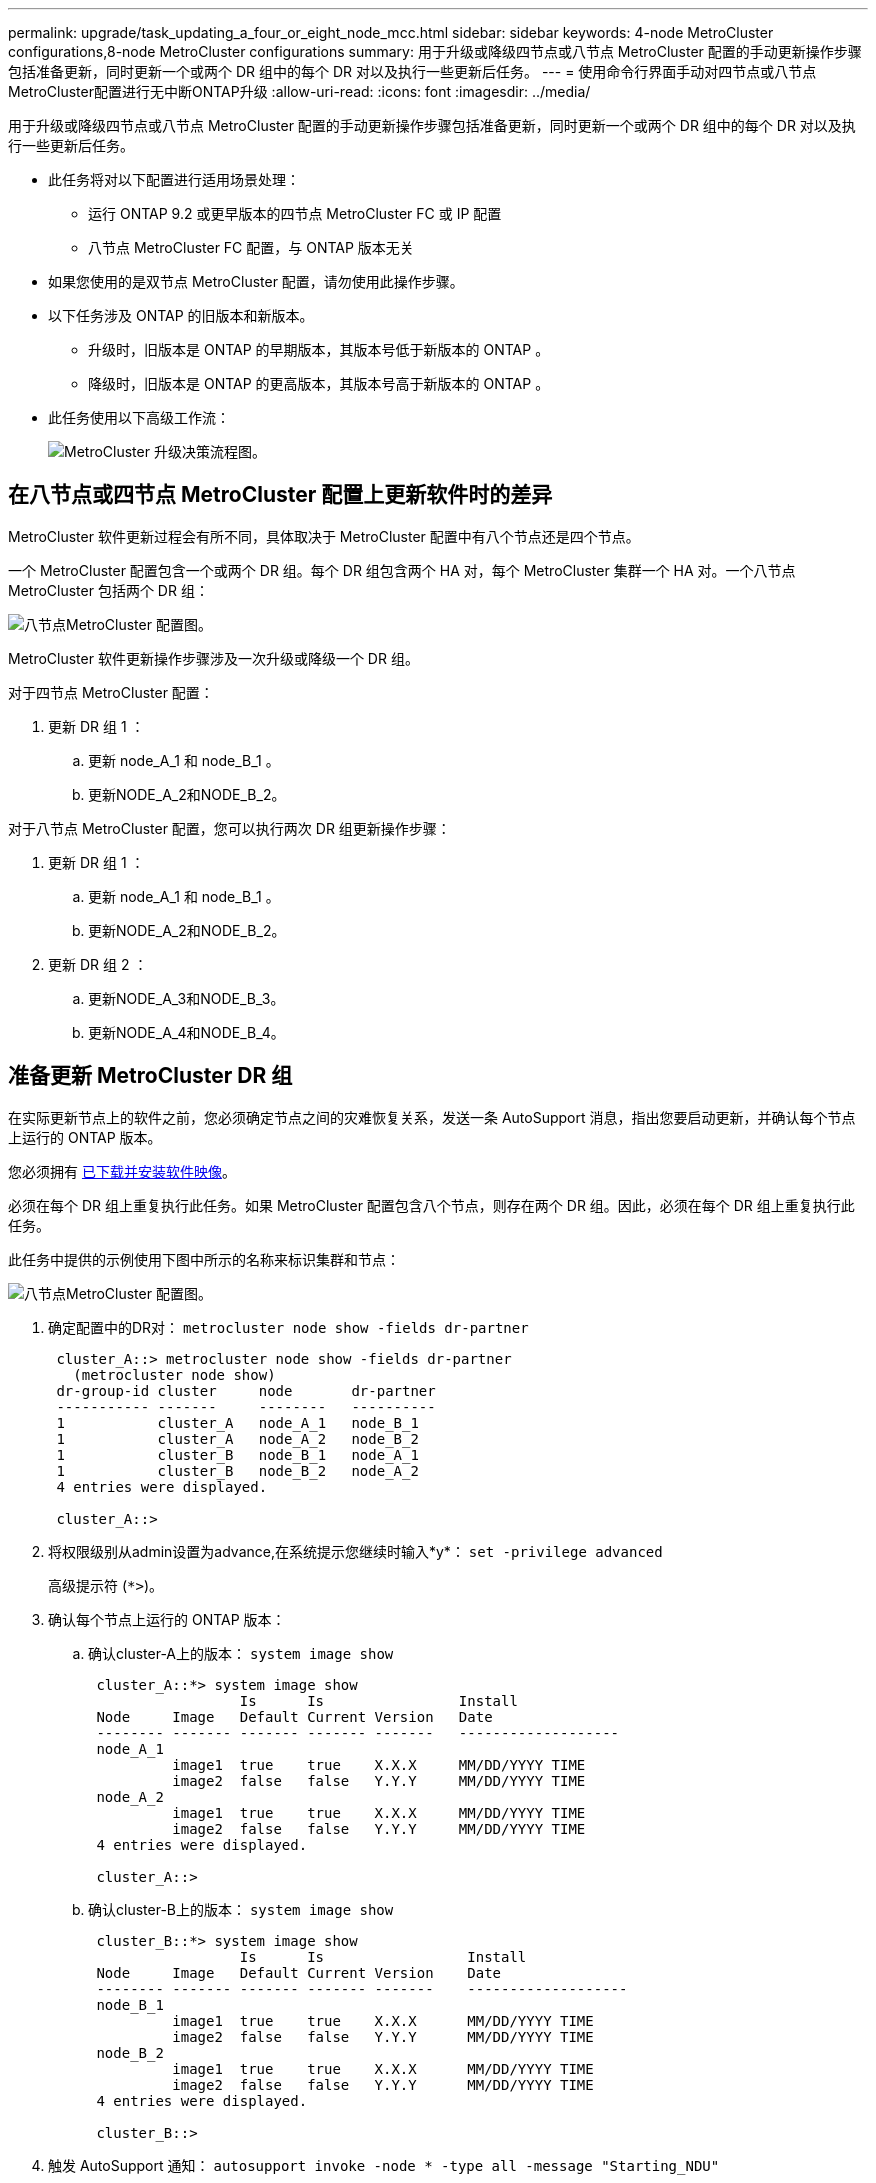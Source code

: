 ---
permalink: upgrade/task_updating_a_four_or_eight_node_mcc.html 
sidebar: sidebar 
keywords: 4-node MetroCluster configurations,8-node MetroCluster configurations 
summary: 用于升级或降级四节点或八节点 MetroCluster 配置的手动更新操作步骤包括准备更新，同时更新一个或两个 DR 组中的每个 DR 对以及执行一些更新后任务。 
---
= 使用命令行界面手动对四节点或八节点MetroCluster配置进行无中断ONTAP升级
:allow-uri-read: 
:icons: font
:imagesdir: ../media/


[role="lead"]
用于升级或降级四节点或八节点 MetroCluster 配置的手动更新操作步骤包括准备更新，同时更新一个或两个 DR 组中的每个 DR 对以及执行一些更新后任务。

* 此任务将对以下配置进行适用场景处理：
+
** 运行 ONTAP 9.2 或更早版本的四节点 MetroCluster FC 或 IP 配置
** 八节点 MetroCluster FC 配置，与 ONTAP 版本无关


* 如果您使用的是双节点 MetroCluster 配置，请勿使用此操作步骤。
* 以下任务涉及 ONTAP 的旧版本和新版本。
+
** 升级时，旧版本是 ONTAP 的早期版本，其版本号低于新版本的 ONTAP 。
** 降级时，旧版本是 ONTAP 的更高版本，其版本号高于新版本的 ONTAP 。


* 此任务使用以下高级工作流：
+
image::../media/workflow_mcc_lockstep_upgrade.gif[MetroCluster 升级决策流程图。]





== 在八节点或四节点 MetroCluster 配置上更新软件时的差异

MetroCluster 软件更新过程会有所不同，具体取决于 MetroCluster 配置中有八个节点还是四个节点。

一个 MetroCluster 配置包含一个或两个 DR 组。每个 DR 组包含两个 HA 对，每个 MetroCluster 集群一个 HA 对。一个八节点 MetroCluster 包括两个 DR 组：

image::../media/mcc_dr_groups_8_node.gif[八节点MetroCluster 配置图。]

MetroCluster 软件更新操作步骤涉及一次升级或降级一个 DR 组。

对于四节点 MetroCluster 配置：

. 更新 DR 组 1 ：
+
.. 更新 node_A_1 和 node_B_1 。
.. 更新NODE_A_2和NODE_B_2。




对于八节点 MetroCluster 配置，您可以执行两次 DR 组更新操作步骤：

. 更新 DR 组 1 ：
+
.. 更新 node_A_1 和 node_B_1 。
.. 更新NODE_A_2和NODE_B_2。


. 更新 DR 组 2 ：
+
.. 更新NODE_A_3和NODE_B_3。
.. 更新NODE_A_4和NODE_B_4。






== 准备更新 MetroCluster DR 组

在实际更新节点上的软件之前，您必须确定节点之间的灾难恢复关系，发送一条 AutoSupport 消息，指出您要启动更新，并确认每个节点上运行的 ONTAP 版本。

您必须拥有 xref:task_download_and_install_ontap_software_image.html[已下载并安装软件映像]。

必须在每个 DR 组上重复执行此任务。如果 MetroCluster 配置包含八个节点，则存在两个 DR 组。因此，必须在每个 DR 组上重复执行此任务。

此任务中提供的示例使用下图中所示的名称来标识集群和节点：

image::../media/mcc_dr_groups_8_node.gif[八节点MetroCluster 配置图。]

. 确定配置中的DR对： `metrocluster node show -fields dr-partner`
+
[listing]
----
 cluster_A::> metrocluster node show -fields dr-partner
   (metrocluster node show)
 dr-group-id cluster     node       dr-partner
 ----------- -------     --------   ----------
 1           cluster_A   node_A_1   node_B_1
 1           cluster_A   node_A_2   node_B_2
 1           cluster_B   node_B_1   node_A_1
 1           cluster_B   node_B_2   node_A_2
 4 entries were displayed.

 cluster_A::>
----
. 将权限级别从admin设置为advance,在系统提示您继续时输入*y*： `set -privilege advanced`
+
高级提示符 (`*>`)。

. 确认每个节点上运行的 ONTAP 版本：
+
.. 确认cluster-A上的版本： `system image show`
+
[listing]
----
 cluster_A::*> system image show
                  Is      Is                Install
 Node     Image   Default Current Version   Date
 -------- ------- ------- ------- -------   -------------------
 node_A_1
          image1  true    true    X.X.X     MM/DD/YYYY TIME
          image2  false   false   Y.Y.Y     MM/DD/YYYY TIME
 node_A_2
          image1  true    true    X.X.X     MM/DD/YYYY TIME
          image2  false   false   Y.Y.Y     MM/DD/YYYY TIME
 4 entries were displayed.

 cluster_A::>
----
.. 确认cluster-B上的版本： `system image show`
+
[listing]
----
 cluster_B::*> system image show
                  Is      Is                 Install
 Node     Image   Default Current Version    Date
 -------- ------- ------- ------- -------    -------------------
 node_B_1
          image1  true    true    X.X.X      MM/DD/YYYY TIME
          image2  false   false   Y.Y.Y      MM/DD/YYYY TIME
 node_B_2
          image1  true    true    X.X.X      MM/DD/YYYY TIME
          image2  false   false   Y.Y.Y      MM/DD/YYYY TIME
 4 entries were displayed.

 cluster_B::>
----


. 触发 AutoSupport 通知： `autosupport invoke -node * -type all -message "Starting_NDU"`
+
此 AutoSupport 通知包括更新前的系统状态记录。如果更新过程出现问题，它会保存有用的故障排除信息。

+
如果集群未配置为发送 AutoSupport 消息，则通知的副本将保存在本地。

. 对于第一组中的每个节点、将目标ONTAP软件映像设置为默认映像： `system image modify {-node nodename -iscurrent false} -isdefault true`
+
此命令使用扩展查询将作为备用映像安装的目标软件映像更改为节点的默认映像。

. 验证目标 ONTAP 软件映像是否设置为默认映像：
+
.. 验证cluster-A上的映像： `system image show`
+
在以下示例中， image2 是新的 ONTAP 版本，并设置为第一组中每个节点上的默认映像：

+
[listing]
----
 cluster_A::*> system image show
                  Is      Is              Install
 Node     Image   Default Current Version Date
 -------- ------- ------- ------- ------- -------------------
 node_A_1
          image1  false   true    X.X.X   MM/DD/YYYY TIME
          image2  true    false   Y.Y.Y   MM/DD/YYYY TIME
 node_A_2
          image1  false   true    X.X.X   MM/DD/YYYY TIME
          image2  true   false   Y.Y.Y   MM/DD/YYYY TIME

 2 entries were displayed.
----
.. 验证cluster-B上的映像： `system image show`
+
以下示例显示目标版本已设置为第一组中每个节点上的默认映像：

+
[listing]
----
 cluster_B::*> system image show
                  Is      Is              Install
 Node     Image   Default Current Version Date
 -------- ------- ------- ------- ------- -------------------
 node_A_1
          image1  false   true    X.X.X   MM/DD/YYYY TIME
          image2  true    false   Y.Y.Y   MM/YY/YYYY TIME
 node_A_2
          image1  false   true    X.X.X   MM/DD/YYYY TIME
          image2  true    false   Y.Y.Y   MM/DD/YYYY TIME

 2 entries were displayed.
----


. 确定要升级的节点当前是否为每个节点的任何客户端提供两次服务： `system node run -node target-node -command uptime`
+
uptime 命令显示节点自上次启动以来对 NFS ， CIFS ， FC 和 iSCSI 客户端执行的操作总数。对于每个协议，您需要运行两次命令来确定操作计数是否在增加。如果它们不断增加，则表示节点当前正在为该协议的客户端提供服务。如果不增加，则节点当前不会为该协议的客户端提供服务。

+
* 注 * ：您应记下客户端操作不断增加的每个协议，以便在升级节点后验证客户端流量是否已恢复。

+
此示例显示了具有 NFS ， CIFS ， FC 和 iSCSI 操作的节点。但是，此节点当前仅为 NFS 和 iSCSI 客户端提供服务。

+
[listing]
----
 cluster_x::> system node run -node node0 -command uptime
   2:58pm up  7 days, 19:16 800000260 NFS ops, 1017333 CIFS ops, 0 HTTP ops, 40395 FCP ops, 32810 iSCSI ops

 cluster_x::> system node run -node node0 -command uptime
   2:58pm up  7 days, 19:17 800001573 NFS ops, 1017333 CIFS ops, 0 HTTP ops, 40395 FCP ops, 32815 iSCSI ops
----




== 更新 MetroCluster DR 组中的第一个 DR 对

您必须按正确顺序执行节点接管和交还，以使新版本的 ONTAP 成为节点的当前版本。

所有节点都必须运行旧版本的 ONTAP 。

在此任务中， node_A_1 和 node_B_1 已更新。

如果您已更新第一个 DR 组上的 ONTAP 软件，并且现在正在更新八节点 MetroCluster 配置中的第二个 DR 组，则在此任务中，您将更新 node_A_3 和 node_B_3 。

. 如果启用了 MetroCluster Tiebreaker 软件，请将其禁用。
. 对于HA对中的每个节点、禁用自动交还： `storage failover modify -node target-node -auto-giveback false`
+
必须对 HA 对中的每个节点重复执行此命令。

. 验证是否已禁用自动交还： `storage failover show -fields auto-giveback`
+
此示例显示已在两个节点上禁用自动交还：

+
[listing]
----
 cluster_x::> storage failover show -fields auto-giveback
 node     auto-giveback
 -------- -------------
 node_x_1 false
 node_x_2 false
 2 entries were displayed.
----
. 确保每个控制器的 I/O 不超过 ~50% 。确保每个控制器的 CPU 利用率不超过 ~50% 。
. 启动对 cluster_A 上目标节点的接管：
+
请勿指定 -option immediate 参数，因为要接管的节点需要正常接管才能启动到新软件映像。

+
.. 接管cluster-A (NODE_A_1)上的DR配对节点：``storage failover takeover -ofnode node_A_1``
+
节点启动至 " 正在等待交还 " 状态。

+

NOTE: 如果启用了 AutoSupport ，则会发送一条 AutoSupport 消息，指示节点超出集群仲裁。您可以忽略此通知并继续升级。

.. 验证接管是否成功： `storage failover show`
+
以下示例显示接管已成功。node_A_1 处于 " 正在等待交还 " 状态， node_A_2 处于 " 正在接管 " 状态。

+
[listing]
----
 cluster1::> storage failover show
                               Takeover
 Node           Partner        Possible State Description
 -------------- -------------- -------- -------------------------------------
 node_A_1       node_A_2       -        Waiting for giveback (HA mailboxes)
 node_A_2       node_A_1       false    In takeover
 2 entries were displayed.
----


. 接管 cluster_B 上的 DR 配对节点（ node_B_1 ）：
+
请勿指定 -option immediate 参数，因为要接管的节点需要正常接管才能启动到新软件映像。

+
.. 接管NODE_B_1： `storage failover takeover -ofnode node_B_1`
+
节点启动至 " 正在等待交还 " 状态。

+

NOTE: 如果启用了 AutoSupport ，则会发送一条 AutoSupport 消息，指示节点超出集群仲裁。您可以忽略此通知并继续升级。

.. 验证接管是否成功： `storage failover show`
+
以下示例显示接管已成功。node_B_1 处于 " 正在等待交还 " 状态， node_B_2 处于 " 正在接管 " 状态。

+
[listing]
----
 cluster1::> storage failover show
                               Takeover
 Node           Partner        Possible State Description
 -------------- -------------- -------- -------------------------------------
 node_B_1       node_B_2       -        Waiting for giveback (HA mailboxes)
 node_B_2       node_B_1       false    In takeover
 2 entries were displayed.
----


. 至少等待八分钟，以确保满足以下条件：
+
** 客户端多路径（如果已部署）已稳定。
** 客户端将从接管期间发生的 I/O 暂停中恢复。
+
恢复时间特定于客户端，根据客户端应用程序的特征，可能需要超过八分钟。



. 将聚合返回到目标节点：
+
将 MetroCluster IP 配置升级到 ONTAP 9.5 或更高版本后，聚合将在短时间内处于降级状态，然后再重新同步并返回到镜像状态。

+
.. 将聚合交还给cluster A上的DR配对节点： `storage failover giveback –ofnode node_A_1`
.. 将聚合交还给cluster B上的DR配对节点： `storage failover giveback –ofnode node_B_1`
+
交还操作首先将根聚合返回到节点，然后在节点完成启动后，返回非根聚合。



. 在两个集群上发出以下命令、以验证是否已返回所有聚合： `storage failover show-giveback`
+
如果 Giveback Status 字段指示没有要交还的聚合，则表示所有聚合均已返回。如果交还被否决，则该命令将显示交还进度以及否决了交还的子系统。

. 如果尚未返回任何聚合，请执行以下操作：
+
.. 查看否决临时解决策以确定您是要解决 " `ve到` " 条件还是覆盖此否决。
.. 如有必要，请解决错误消息中所述的 " 从 `ve到` " 条件，确保已确定的任何操作均正常终止。
.. 重新输入 storage failover giveback 命令。
+
如果您决定覆盖 " `ve到` " 条件，请将 -override-vetoes 参数设置为 true 。



. 至少等待八分钟，以确保满足以下条件：
+
** 客户端多路径（如果已部署）已稳定。
** 客户端将从交还期间发生的 I/O 暂停中恢复。
+
恢复时间特定于客户端，根据客户端应用程序的特征，可能需要超过八分钟。



. 将权限级别从admin设置为advance,在系统提示您继续时输入*y*： `set -privilege advanced`
+
高级提示符 (`*>`)。

. 确认cluster-A上的版本： `system image show`
+
以下示例显示 System image2 应为 node_A_1 上的默认和当前版本：

+
[listing]
----
 cluster_A::*> system image show
                  Is      Is               Install
 Node     Image   Default Current Version  Date
 -------- ------- ------- ------- -------- -------------------
 node_A_1
          image1  false   false    X.X.X   MM/DD/YYYY TIME
          image2  true    true     Y.Y.Y   MM/DD/YYYY TIME
 node_A_2
          image1  false   true     X.X.X   MM/DD/YYYY TIME
          image2  true    false    Y.Y.Y   MM/DD/YYYY TIME
 4 entries were displayed.

 cluster_A::>
----
. 确认cluster-B上的版本： `system image show`
+
以下示例显示系统 image2 （ ONTAP 9.0.0 ）是 node_A_1 上的默认和当前版本：

+
[listing]
----
 cluster_A::*> system image show
                  Is      Is               Install
 Node     Image   Default Current Version  Date
 -------- ------- ------- ------- -------- -------------------
 node_B_1
          image1  false   false    X.X.X   MM/DD/YYYY TIME
          image2  true    true     Y.Y.Y   MM/DD/YYYY TIME
 node_B_2
          image1  false   true     X.X.X   MM/DD/YYYY TIME
          image2  true    false    Y.Y.Y   MM/DD/YYYY TIME
 4 entries were displayed.

 cluster_A::>
----




== 更新 MetroCluster DR 组中的第二个 DR 对

您必须按正确顺序接管和交还节点，以使新版本的 ONTAP 成为节点的当前版本。

您应已升级第一个 DR 对（ node_A_1 和 node_B_1 ）。

在此任务中、将更新NODE_A_2和NODE_B_2。

如果您已更新第一个 DR 组上的 ONTAP 软件，并且现在正在更新八节点 MetroCluster 配置中的第二个 DR 组，则在此任务中，您将更新 node_A_4 和 node_B_4 。

. 将所有数据生命周期迁移出节点： `network interface migrate-all -node nodenameA`
. 启动对 cluster_A 上目标节点的接管：
+
请勿指定 -option immediate 参数，因为要接管的节点需要正常接管才能启动到新软件映像。

+
.. 接管 cluster_A 上的 DR 配对节点：
+
`storage failover takeover -ofnode node_A_2 -option allow-version-mismatch`

+

NOTE: 。 `allow-version-mismatch` 从ONTAP 9.0升级到ONTAP 9.1或任何修补程序升级都不需要此选项。

+
节点启动至 " 正在等待交还 " 状态。

+
如果启用了 AutoSupport ，则会发送一条 AutoSupport 消息，指示节点超出集群仲裁。您可以忽略此通知并继续升级。

.. 验证接管是否成功： `storage failover show`
+
以下示例显示接管已成功。node_A_2 处于 " 正在等待交还 " 状态， node_A_1 处于 " 正在接管 " 状态。

+
[listing]
----
cluster1::> storage failover show
                              Takeover
Node           Partner        Possible State Description
-------------- -------------- -------- -------------------------------------
node_A_1       node_A_2       false    In takeover
node_A_2       node_A_1       -        Waiting for giveback (HA mailboxes)
2 entries were displayed.
----


. 启动对 cluster_B 上目标节点的接管：
+
请勿指定 -option immediate 参数，因为要接管的节点需要正常接管才能启动到新软件映像。

+
.. 接管 cluster_B （ node_B_2 ）上的 DR 配对节点：
+
[cols="2*"]
|===
| 升级位置 | 输入此命令 ... 


 a| 
ONTAP 9.2或 ONTAP 9.1
 a| 
`storage failover takeover -ofnode node_B_2`



 a| 
ONTAP 9.0或 Data ONTAP 8.3.x
 a| 
`storage failover takeover -ofnode node_B_2 -option allow-version-mismatch`
注意： `allow-version-mismatch` 从ONTAP 9.0升级到ONTAP 9.1或任何修补程序升级都不需要此选项。

|===




节点启动至 " 正在等待交还 " 状态。

+
注意：如果启用了AutoSupport、则会发送AutoSupport消息、指示节点脱离集群仲裁关系。您可以安全地忽略此通知并继续升级。

. 验证接管是否成功： `storage failover show`
+
以下示例显示接管已成功。node_B_2 处于 " 正在等待交还 " 状态， node_B_1 处于 " 正在接管 " 状态。

+
[listing]
----
cluster1::> storage failover show
                              Takeover
Node           Partner        Possible State Description
-------------- -------------- -------- -------------------------------------
node_B_1       node_B_2       false    In takeover
node_B_2       node_B_1       -        Waiting for giveback (HA mailboxes)
2 entries were displayed.
----
+
.. 至少等待八分钟，以确保满足以下条件：
+
*** 客户端多路径（如果已部署）已稳定。
*** 客户端将从接管期间发生的 I/O 暂停中恢复。
+
恢复时间特定于客户端，根据客户端应用程序的特征，可能需要超过八分钟。



.. 将聚合返回到目标节点：
+
将 MetroCluster IP 配置升级到 ONTAP 9.5 后，聚合将在短时间内处于降级状态，然后再重新同步并返回到镜像状态。



. 将聚合交还给cluster A上的DR配对节点： `storage failover giveback –ofnode node_A_2`
. 将聚合交还给cluster B上的DR配对节点： `storage failover giveback –ofnode node_B_2`
+
交还操作首先将根聚合返回到节点，然后在节点完成启动后，返回非根聚合。

+
.. 在两个集群上发出以下命令、以验证是否已返回所有聚合： `storage failover show-giveback`
+
如果 Giveback Status 字段指示没有要交还的聚合，则表示所有聚合均已返回。如果交还被否决，则该命令将显示交还进度以及否决了交还的子系统。

.. 如果尚未返回任何聚合，请执行以下操作：


. 查看否决临时解决策以确定您是要解决 " `ve到` " 条件还是覆盖此否决。
. 如有必要，请解决错误消息中所述的 " 从 `ve到` " 条件，确保已确定的任何操作均正常终止。
. 重新输入 storage failover giveback 命令。
+
如果您决定覆盖 " `ve到` " 条件，请将 -override-vetoes 参数设置为 true 。
。至少等待八分钟，以确保满足以下条件：
 **客户端多路径(如果已部署)已稳定下来。
 * 客户端将从交还期间发生的 I/O 暂停中恢复。

+
+
恢复时间特定于客户端，根据客户端应用程序的特征，可能需要超过八分钟。

+
.. 将权限级别从admin设置为advance,在系统提示您继续时输入*y*： `set -privilege advanced`
+
高级提示符 (`*>`)。

.. 确认cluster-A上的版本： `system image show`
+
以下示例显示系统 image2 （目标 ONTAP 映像）是 node_A_2 上的默认和当前版本：

+
[listing]
----
cluster_B::*> system image show
                 Is      Is                 Install
Node     Image   Default Current Version    Date
-------- ------- ------- ------- ---------- -------------------
node_A_1
         image1  false   false    X.X.X     MM/DD/YYYY TIME
         image2  true    true     Y.Y.Y     MM/DD/YYYY TIME
node_A_2
         image1  false   false    X.X.X     MM/DD/YYYY TIME
         image2  true    true     Y.Y.Y     MM/DD/YYYY TIME
4 entries were displayed.

cluster_A::>
----
.. 确认cluster-B上的版本： `system image show`
+
以下示例显示系统image2 (目标ONTAP映像)是NODE_B_2上的默认和当前版本：

+
[listing]
----
cluster_B::*> system image show
                 Is      Is                 Install
Node     Image   Default Current Version    Date
-------- ------- ------- ------- ---------- -------------------
node_B_1
         image1  false   false    X.X.X     MM/DD/YYYY TIME
         image2  true    true     Y.Y.Y     MM/DD/YYYY TIME
node_B_2
         image1  false   false    X.X.X     MM/DD/YYYY TIME
         image2  true    true     Y.Y.Y     MM/DD/YYYY TIME
4 entries were displayed.

cluster_A::>
----
.. 对于HA对中的每个节点、启用自动交还： `storage failover modify -node target-node -auto-giveback true`
+
必须对 HA 对中的每个节点重复执行此命令。

.. 验证是否已启用自动交还： `storage failover show -fields auto-giveback`
+
此示例显示已在两个节点上启用自动交还：

+
[listing]
----
cluster_x::> storage failover show -fields auto-giveback
node     auto-giveback
-------- -------------
node_x_1 true
node_x_2 true
2 entries were displayed.
----



